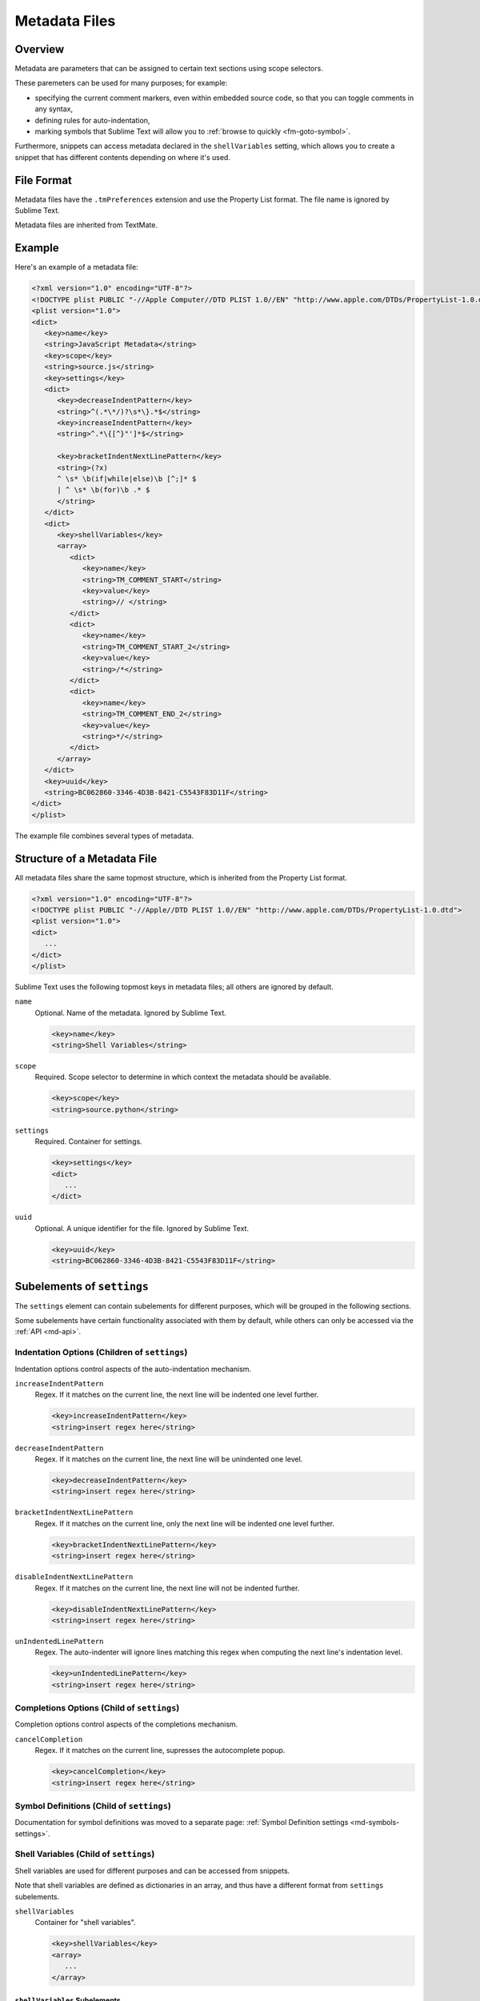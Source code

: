==============
Metadata Files
==============


Overview
========

Metadata are parameters
that can be assigned to certain text sections
using scope selectors.

.. XXX ref scope selectors

These paremeters can be used
for many purposes; for example:

- specifying the current comment markers,
  even within embedded source code,
  so that you can toggle comments in any syntax,
- defining rules for auto-indentation,
- marking symbols that Sublime Text will allow you to
  :ref:`browse to quickly <fm-goto-symbol>`.

.. Link to the separate comment and symbol sections from here

Furthermore, snippets can access metadata
declared in the ``shellVariables`` setting,
which allows you to create a snippet
that has different contents
depending on where it's used.


File Format
===========

Metadata files have the ``.tmPreferences`` extension
and use the Property List format.
The file name is ignored by Sublime Text.

Metadata files are inherited from TextMate.


Example
=======

Here's an example of a metadata file:

.. code-block:: xml

   <?xml version="1.0" encoding="UTF-8"?>
   <!DOCTYPE plist PUBLIC "-//Apple Computer//DTD PLIST 1.0//EN" "http://www.apple.com/DTDs/PropertyList-1.0.dtd">
   <plist version="1.0">
   <dict>
      <key>name</key>
      <string>JavaScript Metadata</string>
      <key>scope</key>
      <string>source.js</string>
      <key>settings</key>
      <dict>
         <key>decreaseIndentPattern</key>
         <string>^(.*\*/)?\s*\}.*$</string>
         <key>increaseIndentPattern</key>
         <string>^.*\{[^}"']*$</string>

         <key>bracketIndentNextLinePattern</key>
         <string>(?x)
         ^ \s* \b(if|while|else)\b [^;]* $
         | ^ \s* \b(for)\b .* $
         </string>
      </dict>
      <dict>
         <key>shellVariables</key>
         <array>
            <dict>
               <key>name</key>
               <string>TM_COMMENT_START</string>
               <key>value</key>
               <string>// </string>
            </dict>
            <dict>
               <key>name</key>
               <string>TM_COMMENT_START_2</string>
               <key>value</key>
               <string>/*</string>
            </dict>
            <dict>
               <key>name</key>
               <string>TM_COMMENT_END_2</string>
               <key>value</key>
               <string>*/</string>
            </dict>
         </array>
      </dict>
      <key>uuid</key>
      <string>BC062860-3346-4D3B-8421-C5543F83D11F</string>
   </dict>
   </plist>

The example file combines
several types of metadata.


Structure of a Metadata File
============================

All metadata files share the same topmost structure,
which is inherited from the Property List format.

.. code-block:: xml

   <?xml version="1.0" encoding="UTF-8"?>
   <!DOCTYPE plist PUBLIC "-//Apple//DTD PLIST 1.0//EN" "http://www.apple.com/DTDs/PropertyList-1.0.dtd">
   <plist version="1.0">
   <dict>
      ...
   </dict>
   </plist>

Sublime Text uses the following topmost keys
in metadata files;
all others are ignored by default.

``name``
   Optional.
   Name of the metadata.
   Ignored by Sublime Text.

   .. code-block:: xml

      <key>name</key>
      <string>Shell Variables</string>

``scope``
   Required.
   Scope selector to determine
   in which context the metadata should be available.

   .. XXX: refer to scopes here

   .. code-block:: xml

      <key>scope</key>
      <string>source.python</string>

``settings``
   Required.
   Container for settings.

   .. code-block:: xml

      <key>settings</key>
      <dict>
         ...
      </dict>

``uuid``
   Optional.
   A unique identifier for the file.
   Ignored by Sublime Text.

   .. code-block:: xml

      <key>uuid</key>
      <string>BC062860-3346-4D3B-8421-C5543F83D11F</string>


Subelements of ``settings``
===========================

The ``settings`` element can contain
subelements for different purposes,
which will be grouped in the following sections.

Some subelements have certain functionality associated with them by default,
while others can only be accessed via the :ref:`API <md-api>`.


Indentation Options (Children of ``settings``)
----------------------------------------------

Indentation options control aspects of the auto-indentation mechanism.

``increaseIndentPattern``
   Regex.
   If it matches on the current line,
   the next line will be indented one level further.

   .. code-block:: xml

      <key>increaseIndentPattern</key>
      <string>insert regex here</string>

``decreaseIndentPattern``
   Regex.
   If it matches on the current line,
   the next line will be unindented one level.

   .. code-block:: xml

      <key>decreaseIndentPattern</key>
      <string>insert regex here</string>

``bracketIndentNextLinePattern``
   Regex.
   If it matches on the current line,
   only the next line will be indented one level further.

   .. code-block:: xml

      <key>bracketIndentNextLinePattern</key>
      <string>insert regex here</string>

``disableIndentNextLinePattern``
   Regex.
   If it matches on the current line,
   the next line will not be indented further.

   .. code-block:: xml

      <key>disableIndentNextLinePattern</key>
      <string>insert regex here</string>

``unIndentedLinePattern``
   Regex.
   The auto-indenter will ignore
   lines matching this regex
   when computing the next line's indentation level.

   .. code-block:: xml

      <key>unIndentedLinePattern</key>
      <string>insert regex here</string>


Completions Options (Child of ``settings``)
-------------------------------------------

Completion options control aspects of the completions mechanism.

``cancelCompletion``
   Regex.
   If it matches on the current line,
   supresses the autocomplete popup.

   .. code-block:: xml

      <key>cancelCompletion</key>
      <string>insert regex here</string>


Symbol Definitions (Child of ``settings``)
------------------------------------------

Documentation for symbol definitions
was moved to a separate page:
:ref:`Symbol Definition settings <md-symbols-settings>`.


.. _md-shell-variables:

Shell Variables (Child of ``settings``)
---------------------------------------

Shell variables are used for different purposes
and can be accessed from snippets.

.. XXX: uncomment once reference exists

.. .. seealso::

..   :doc:`snippets`
      Using shell variables in snippets.

Note that shell variables are defined
as dictionaries in an array,
and thus have a different format
from ``settings`` subelements.

``shellVariables``
   Container for "shell variables".

   .. code-block:: xml

      <key>shellVariables</key>
      <array>
         ...
      </array>


``shellVariables`` Subelements
^^^^^^^^^^^^^^^^^^^^^^^^^^^^^^

Subelements of ``shellVariables`` are
dictionaries with ``name`` and ``value`` keys.

.. code-block:: xml

   <dict>
      <key>name</key>
      <string>BOOK_OPENING</string>
      <key>value</key>
      <string>Once upon a time...</string>
   </dict>


.. seealso::

   :ref:`Comments <md-comments-shellvariables>`
      Shell variables defining comment markers.


.. _md-api:

Related API Functions
=====================

To extract metadata information from plugin code,
you can use the ``view.meta_info(key, point)``
API call.

.. XXX: add reference to view.meta_info(key, point)
